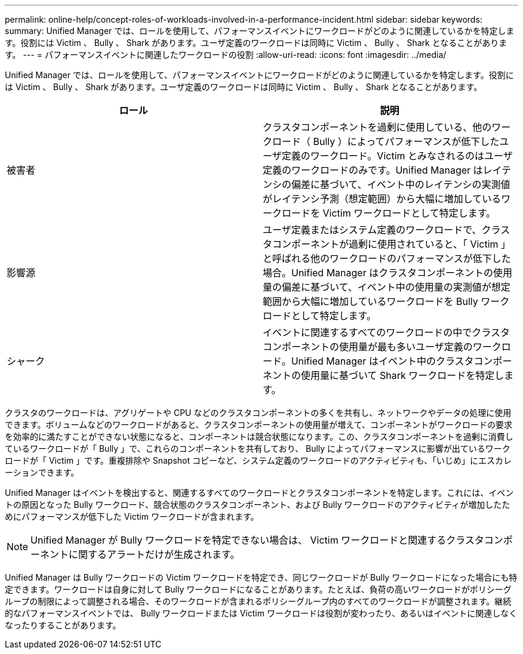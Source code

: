 ---
permalink: online-help/concept-roles-of-workloads-involved-in-a-performance-incident.html 
sidebar: sidebar 
keywords:  
summary: Unified Manager では、ロールを使用して、パフォーマンスイベントにワークロードがどのように関連しているかを特定します。役割には Victim 、 Bully 、 Shark があります。ユーザ定義のワークロードは同時に Victim 、 Bully 、 Shark となることがあります。 
---
= パフォーマンスイベントに関連したワークロードの役割
:allow-uri-read: 
:icons: font
:imagesdir: ../media/


[role="lead"]
Unified Manager では、ロールを使用して、パフォーマンスイベントにワークロードがどのように関連しているかを特定します。役割には Victim 、 Bully 、 Shark があります。ユーザ定義のワークロードは同時に Victim 、 Bully 、 Shark となることがあります。

|===
| ロール | 説明 


 a| 
被害者
 a| 
クラスタコンポーネントを過剰に使用している、他のワークロード（ Bully ）によってパフォーマンスが低下したユーザ定義のワークロード。Victim とみなされるのはユーザ定義のワークロードのみです。Unified Manager はレイテンシの偏差に基づいて、イベント中のレイテンシの実測値がレイテンシ予測（想定範囲）から大幅に増加しているワークロードを Victim ワークロードとして特定します。



 a| 
影響源
 a| 
ユーザ定義またはシステム定義のワークロードで、クラスタコンポーネントが過剰に使用されていると、「 Victim 」と呼ばれる他のワークロードのパフォーマンスが低下した場合。Unified Manager はクラスタコンポーネントの使用量の偏差に基づいて、イベント中の使用量の実測値が想定範囲から大幅に増加しているワークロードを Bully ワークロードとして特定します。



 a| 
シャーク
 a| 
イベントに関連するすべてのワークロードの中でクラスタコンポーネントの使用量が最も多いユーザ定義のワークロード。Unified Manager はイベント中のクラスタコンポーネントの使用量に基づいて Shark ワークロードを特定します。

|===
クラスタのワークロードは、アグリゲートや CPU などのクラスタコンポーネントの多くを共有し、ネットワークやデータの処理に使用できます。ボリュームなどのワークロードがあると、クラスタコンポーネントの使用量が増えて、コンポーネントがワークロードの要求を効率的に満たすことができない状態になると、コンポーネントは競合状態になります。この、クラスタコンポーネントを過剰に消費しているワークロードが「 Bully 」で、これらのコンポーネントを共有しており、 Bully によってパフォーマンスに影響が出ているワークロードが「 Victim 」です。重複排除や Snapshot コピーなど、システム定義のワークロードのアクティビティも、「いじめ」にエスカレーションできます。

Unified Manager はイベントを検出すると、関連するすべてのワークロードとクラスタコンポーネントを特定します。これには、イベントの原因となった Bully ワークロード、競合状態のクラスタコンポーネント、および Bully ワークロードのアクティビティが増加したためにパフォーマンスが低下した Victim ワークロードが含まれます。

[NOTE]
====
Unified Manager が Bully ワークロードを特定できない場合は、 Victim ワークロードと関連するクラスタコンポーネントに関するアラートだけが生成されます。

====
Unified Manager は Bully ワークロードの Victim ワークロードを特定でき、同じワークロードが Bully ワークロードになった場合にも特定できます。ワークロードは自身に対して Bully ワークロードになることがあります。たとえば、負荷の高いワークロードがポリシーグループの制限によって調整される場合、そのワークロードが含まれるポリシーグループ内のすべてのワークロードが調整されます。継続的なパフォーマンスイベントでは、 Bully ワークロードまたは Victim ワークロードは役割が変わったり、あるいはイベントに関連しなくなったりすることがあります。
